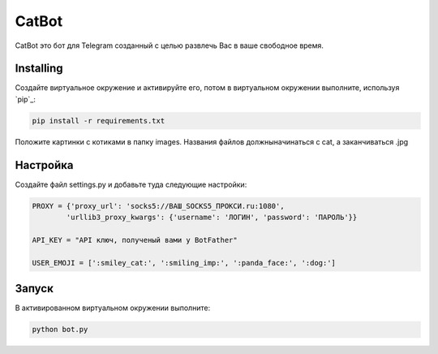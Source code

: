 CatBot
=====

CatBot это бот для Telegram созданный с целью развлечь Вас в ваше свободное время.

Installing
----------

Создайте виртуальное окружение и активируйте его, потом в виртуальном окружении выполните, используя `pip`_:

.. code-block:: text

    pip install -r requirements.txt

Положите картинки с котиками в папку images.
Названия файлов должныначинаться с cat, а заканчиваться .jpg

Настройка
---------

Создайте файл settings.py и добавьте туда следующие настройки:

.. code-block:: python

    PROXY = {'proxy_url': 'socks5://ВАШ_SOCKS5_ПРОКСИ.ru:1080',
            'urllib3_proxy_kwargs': {'username': 'ЛОГИН', 'password': 'ПАРОЛЬ'}}

    API_KEY = "API ключ, полученый вами у BotFather"

    USER_EMOJI = [':smiley_cat:', ':smiling_imp:', ':panda_face:', ':dog:']

Запуск
------

В активированном виртуальном окружении выполните:

.. code-block:: text

    python bot.py